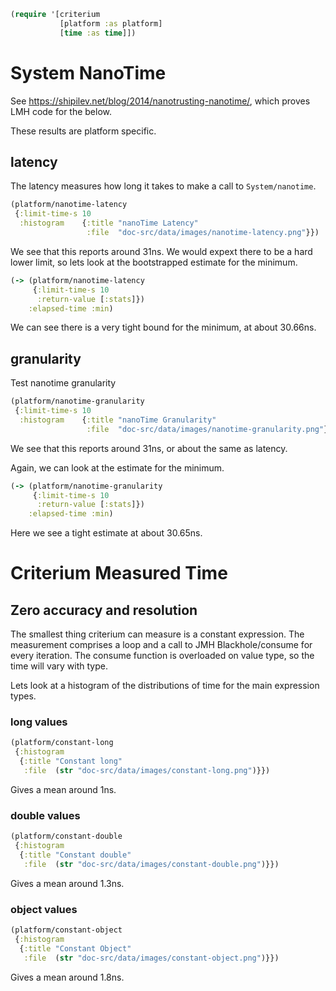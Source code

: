 #+STARTUP: inlineimages header
#+PROPERTY: header-args :cache yes :exports both

#+HTML_HEAD: <link rel="stylesheet" type="text/css" href="https://unpkg.com/purecss@2.0.3/build/pure-min.css" integrity="sha384-cg6SkqEOCV1NbJoCu11+bm0NvBRc8IYLRGXkmNrqUBfTjmMYwNKPWBTIKyw9mHNJ" crossorigin="anonymous"/>
#+HTML_HEAD: <link rel="stylesheet" type="text/css" href="public/css/criterium.css" />

#+begin_src clojure :results value silent
(require '[criterium
           [platform :as platform]
           [time :as time]])
#+end_src


* System NanoTime

See https://shipilev.net/blog/2014/nanotrusting-nanotime/, which proves
LMH code for the below.

These results are platform specific.

** latency

The latency measures how long it takes to make a call to
~System/nanotime~.

#+begin_src clojure :results file graphics :dir "data/images" :file "nanotime-latency.png" :var dir=(concat (file-name-directory (buffer-file-name)) "data/images/")
(platform/nanotime-latency
 {:limit-time-s 10
  :histogram    {:title "nanoTime Latency"
                 :file  "doc-src/data/images/nanotime-latency.png"}})
#+end_src

#+RESULTS:
[[file:data/images/nanotime-latency.png]]


We see that this reports around 31ns.  We would expext there to be a
hard lower limit, so lets look at the bootstrapped estimate for the
minimum.

#+begin_src clojure :results pp
(-> (platform/nanotime-latency
     {:limit-time-s 10
      :return-value [:stats]})
    :elapsed-time :min)
#+end_src







#+RESULTS:
: class clojure.lang.Compiler$CompilerException

We can see there is a very tight bound for the minimum, at about 30.66ns.

** granularity

Test nanotime granularity

#+begin_src clojure  :results file graphics :dir "doc-src/data/images" :file "nanotime-granularity.png" :var dir=(concat (file-name-directory (buffer-file-name)) "data/images/")
(platform/nanotime-granularity
 {:limit-time-s 10
  :histogram    {:title "nanoTime Granularity"
                 :file  "doc-src/data/images/nanotime-granularity.png"}})
#+end_src

#+RESULTS:
[[file:doc-src/data/images/nanotime-granularity.png]]

We see that this reports around 31ns, or about the same as latency.

Again, we can look at the estimate for the minimum.

#+begin_src clojure :results pp
(-> (platform/nanotime-granularity
     {:limit-time-s 10
      :return-value [:stats]})
    :elapsed-time :min)
#+end_src

#+RESULTS:
: class clojure.lang.Compiler$CompilerException

Here we see a tight estimate at about 30.65ns.

* Criterium Measured Time
** Zero accuracy and resolution

The smallest thing criterium can measure is a constant expression.  The
measurement comprises a loop and a call to JMH Blackhole/consume for
every iteration.  The consume function is overloaded on value type, so
the time will vary with type.

Lets look at a histogram of the distributions of time for the main
expression types.

*** long values

#+begin_src clojure :results file graphics :dir "data/images" :file "constant-long.png" :var dir=(concat (file-name-directory (buffer-file-name)) "data/images/")
(platform/constant-long
 {:histogram
  {:title "Constant long"
   :file  (str "doc-src/data/images/constant-long.png")}})
#+end_src

#+RESULTS:
[[file:data/images/constant-long.png]]

Gives a mean around 1ns.


*** double values

#+begin_src clojure :results file graphics :dir "data/images" :file "constant-double.png" :var dir=(concat (file-name-directory (buffer-file-name)) "data/images/")
(platform/constant-double
 {:histogram
  {:title "Constant double"
   :file  (str "doc-src/data/images/constant-double.png")}})
#+end_src

#+RESULTS:
[[file:data/images/constant-double.png]]

Gives a mean around 1.3ns.

*** object values

#+begin_src clojure :results file graphics :dir "data/images" :file "constant-object.png" :var dir=(concat (file-name-directory (buffer-file-name)) "data/images/")
(platform/constant-object
 {:histogram
  {:title "Constant Object"
   :file  (str "doc-src/data/images/constant-object.png")}})
#+end_src

#+RESULTS:
[[file:data/images/constant-object.png]]

Gives a mean around 1.8ns.
